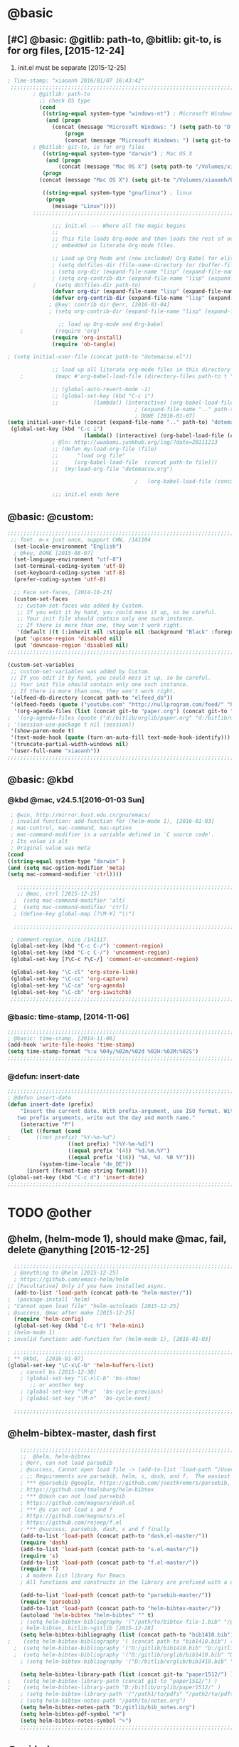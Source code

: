 
* @basic
** [#C] @basic: @gitlib: path-to, @bitlib: git-to, is for org files,  [2015-12-24]
   1. init.el must be separate [2015-12-25]
#+BEGIN_SRC emacs-lisp :tangle yes :reports no
  ; Time-stamp: "xiaoanh 2016/01/07 16:43:42"
   ;;;;;;;;;;;;;;;;;;;;;;;;;;;;;;;;;;;;;;;;;;;;;;;;;;;;;;;;;;;;;;;;;;;;;;;;;;;;;;;;;;;;;;;;;;;;;;;;;;;;;;;;;;;;;;;;;;;;;;;;;;;;;       
          ; @gitlib: path-to
            ;; check OS type
            (cond
             ((string-equal system-type "windows-nt") ; Microsoft Windows
              (and (progn
                (concat (message "Microsoft Windows: ") (setq path-to "D:/gitlib/orglib/emacslib/")) ) 
                    (progn  
                    (concat (message "Microsoft Windows: ") (setq git-to "D:/bitlib/orglib/")) )))
          ; @bitlib: git-to, is for org files
             ((string-equal system-type "darwin") ; Mac OS X
              (and (progn   
                  (concat (message "Mac OS X") (setq path-to "/Volumes/xiaoanh/gitlib/emacslib/")))
             (progn
            (concat (message "Mac OS X") (setq git-to "/Volumes/xiaoanh/bitlib/orglib/")))) )

             ((string-equal system-type "gnu/linux") ; linux
              (progn
                (message "Linux"))))
          ;;;;;;;;;;;;;;;;;;;;;;;;;;;;;;;;;;;;;;;;;;;;;;;;;;;;;;;;;;;;;;;;;;;;;;;;;;;;;;;;;;;;;;;;;;;;;;;;;;;;;;;;;;;;;;;;;;;;;;;;;;;;;

                ;;; init.el --- Where all the magic begins
                ;;
                ;; This file loads Org-mode and then loads the rest of our Emacs initialization from Emacs lisp
                ;; embedded in literate Org-mode files.
                
                ;; Load up Org Mode and (now included) Org Babel for elisp embedded in Org Mode files
                ; (setq dotfiles-dir (file-name-directory (or (buffer-file-name) load-file-name)))
                ; (setq org-dir (expand-file-name "lisp" (expand-file-name "org-mode-master" dotfiles-dir)))
                ; (setq org-contrib-dir (expand-file-name "lisp" (expand-file-name "contrib" org-dir)))
          ;      (setq dotfiles-dir path-to)
                (defvar org-dir (expand-file-name "lisp" (expand-file-name "org-mode-master" path-to)))
                (defvar org-contrib-dir (expand-file-name "lisp" (expand-file-name "contrib"  (expand-file-name "org-mode-master" path-to)))) 
               ; @key: contrib dir @err, [2016-01-04]
               ; (setq org-contrib-dir (expand-file-name "lisp" (expand-file-name "contrib" org-dir)))
            
                  ;; load up Org-mode and Org-babel
      ;          (require 'org)
                (require 'org-install)
                (require 'ob-tangle)

  ; (setq initial-user-file (concat path-to "dotemacsw.el"))

                ;; load up all literate org-mode files in this directory
      ;          (mapc #'org-babel-load-file (directory-files path-to t "\\.org$"))

                ;; (global-auto-revert-mode -1)
                ;; (global-set-key (kbd "C-c i")
                ;;           (lambda() (interactive) (org-babel-load-file (concat path-to "dotemacswrg.org"))))
                                          ; (expand-file-name ".." path-to)
                                          ; DONE [2016-01-07]
  (setq initial-user-file (concat (expand-file-name ".." path-to) "dotemacsw.el"))
   (global-set-key (kbd "C-c i")
                          (lambda() (interactive) (org-babel-load-file (concat  (expand-file-name ".." path-to)  "dotemacswrg.org"))))
                ; @ln: http://uwabami.junkhub.org/log/?date=20111213
                ;; (defun my:load-org-file (file)
                ;;      "load org file"
                ;;     (org-babel-load-file  (concat path-to file)))
                ;;  (my:load-org-file "dotemacsw.org")

                                          ;   (org-babel-load-file (concat path-to "dotemacsw.org"))

                ;;; init.el ends here
                
#+END_SRC

** @basic: @custom: 
#+BEGIN_SRC emacs-lisp :tangle yes
;;;;;;;;;;;;;;;;;;;;;;;;;;;;;;;;;;;;;;;;;;;;;;;;;;;;;;;;;;;;;;;;;;;;;;;;;;;;;;;;;;;;;;;;;;;;;;;;;;;;;;;;;;;;;;;;;;;;;;;;;;;;;
 ;; font. m-x just once, support CHN, /141104
  (set-locale-environment "English")
  ; @key, DONE [2015-08-07]
  (set-language-environment "utf-8")
  (set-terminal-coding-system 'utf-8)
  (set-keyboard-coding-system 'utf-8)
  (prefer-coding-system 'utf-8)
  
  ;; Face set-faces, [2014-10-23]
  (custom-set-faces
   ;; custom-set-faces was added by Custom.
   ;; If you edit it by hand, you could mess it up, so be careful.
   ;; Your init file should contain only one such instance.
   ;; If there is more than one, they won't work right.
   '(default ((t (:inherit nil :stipple nil :background "Black" :foreground "gray85" :inverse-video nil :box nil :strike-through nil :overline nil :underline nil :slant normal :weight normal :height 120 :width normal :foundry "apple" :family "Menlo")))))
  (put 'upcase-region 'disabled nil)
  (put 'downcase-region 'disabled nil)
;;;;;;;;;;;;;;;;;;;;;;;;;;;;;;;;;;;;;;;;;;;;;;;;;;;;;;;;;;;;;;;;;;;;;;;;;;;;;;;;;;;;;;;;;;;;;;;;;;;;;;;;;;;;;;;;;;;;;;;;;;;;;  

(custom-set-variables
 ;; custom-set-variables was added by Custom.
 ;; If you edit it by hand, you could mess it up, so be careful.
 ;; Your init file should contain only one such instance.
 ;; If there is more than one, they won't work right.
 '(elfeed-db-directory (concat path-to "elfeed_db"))
 '(elfeed-feeds (quote ("youtube.com" "http://nullprogram.com/feed/" "http://www.terminally-incoherent.com/blog/feed/")))
  '(org-agenda-files (list (concat git-to "paper.org") (concat git-to "study.org") (concat git-to "journal.org") (concat git-to "project.org") (concat git-to "task.org") (concat git-to  "note.org")))
;  '(org-agenda-files (quote ("d:/bitlib/orglib/paper.org" "d:/bitlib/orglib/study.org" "d:/bitlib/orglib/journal.org" "d:/bitlib/orglib/project.org" "d:/bitlib/orglib/task.org" "d:/bitlib/orglib/note.org")))
; '(session-use-package t nil (session))
 '(show-paren-mode t)
 '(text-mode-hook (quote (turn-on-auto-fill text-mode-hook-identify)))
 '(truncate-partial-width-windows nil)
 '(user-full-name "xiaoanh"))
;;;;;;;;;;;;;;;;;;;;;;;;;;;;;;;;;;;;;;;;;;;;;;;;;;;;;;;;;;;;;;;;;;;;;;;;;;;;;;;;;;;;;;;;;;;;;;;;;;;;;;;;;;;;;;;;;;;;;;;;;;;;;  
#+END_SRC
** @basic: @kbd
*** @kbd @mac, v24.5.1[2016-01-03 Sun]
#+BEGIN_SRC emacs-lisp :tangle yes
  ; @win, http://mirror.hust.edu.cn/gnu/emacs/
  ; invalid function: add-function for (helm-mode 1), [2016-01-03]
  ; mac-control, mac-command, mac-option
  ; mac-command-modifier is a variable defined in `C source code'.
  ; Its value is alt
  ; Original value was meta
 (cond 
 ((string-equal system-type "darwin" )
 (and (setq mac-option-modifier 'meta)
 (setq mac-command-modifier 'ctrl))))

    ;;;;;;;;;;;;;;;;;;;;;;;;;;;;;;;;;;;;;;;;;;;;;;;;;;;;;;;;;;;;;;;;;;;;;;;;;;;;;;;;;;;;;;;;;;;;;;;;;;;;;;;;;;;;;;;;;;;;;;;;;;;;;
    ;; @mac, ctrl [2015-12-25]
   ;  (setq mac-command-modifier 'alt)
   ;  (setq mac-command-modifier 'ctrl)
   ; (define-key global-map [?\M-¥] "\\")
   
   ;;;;;;;;;;;;;;;;;;;;;;;;;;;;;;;;;;;;;;;;;;;;;;;;;;;;;;;;;;;;;;;;;;;;;;;;;;;;;;;;;;;;;;;;;;;;;;;;;;;;;;;;;;;;;;;;;;;;;;;;;;;;;

  ; comment-region, nice /141117.
  (global-set-key (kbd "C-c C-/") 'comment-region)
  (global-set-key (kbd "C-c C-/") 'uncomment-region)
  (global-set-key [?\C-c ?\C-/] 'comment-or-uncomment-region)
  
  (global-set-key "\C-cl" 'org-store-link)
  (global-set-key "\C-cc" 'org-capture)
  (global-set-key "\C-ca" 'org-agenda)
  (global-set-key "\C-cb" 'org-iswitchb)
  ;;;;;;;;;;;;;;;;;;;;;;;;;;;;;;;;;;;;;;;;;;;;;;;;;;;;;;;;;;;;;;;;;;;;;;;;;;;;;;;;;;;;;;;;;;;;;;;;;;;;;;;;;;;;;;;;;;;;;;;;;;;;;
#+END_SRC

*** @basic: time-stamp, [2014-11-06]
#+BEGIN_SRC emacs-lisp :tangle yes
;;;;;;;;;;;;;;;;;;;;;;;;;;;;;;;;;;;;;;;;;;;;;;;;;;;;;;;;;;;;;;;;;;;;;;;;;;;;;;;;;;;;;;;;;;;;;;;;;;;;;;;;;;;;;;;;;;;;;;;;;;;;;
; @basic: time-stamp, [2014-11-06]
(add-hook 'write-file-hooks 'time-stamp)
(setq time-stamp-format "%:u %04y/%02m/%02d %02H:%02M:%02S")
;;;;;;;;;;;;;;;;;;;;;;;;;;;;;;;;;;;;;;;;;;;;;;;;;;;;;;;;;;;;;;;;;;;;;;;;;;;;;;;;;;;;;;;;;;;;;;;;;;;;;;;;;;;;;;;;;;;;;;;;;;;;;
#+END_SRC
*** @defun: insert-date
#+BEGIN_SRC emacs-lisp :tangle yes
;;;;;;;;;;;;;;;;;;;;;;;;;;;;;;;;;;;;;;;;;;;;;;;;;;;;;;;;;;;;;;;;;;;;;;;;;;;;;;;;;;;;;;;;;;;;;;;;;;;;;;;;;;;;;;;;;;;;;;;;;;;;;
; @defun insert-date
(defun insert-date (prefix)
    "Insert the current date. With prefix-argument, use ISO format. With
   two prefix arguments, write out the day and month name."
    (interactive "P")
    (let ((format (cond
;	     ((not prefix) "%Y-%m-%d")
                   ((not prefix) "[%Y-%m-%d]")
                   ((equal prefix '(4)) "%d.%m.%Y")
                   ((equal prefix '(16)) "%A, %d. %B %Y")))
          (system-time-locale "de_DE"))
      (insert (format-time-string format))))
(global-set-key (kbd "C-c d") 'insert-date)
;;;;;;;;;;;;;;;;;;;;;;;;;;;;;;;;;;;;;;;;;;;;;;;;;;;;;;;;;;;;;;;;;;;;;;;;;;;;;;;;;;;;;;;;;;;;;;;;;;;;;;;;;;;;;;;;;;;;;;;;;;;;;
#+END_SRC

* TODO @other
** @helm, (helm-mode 1), should make @mac, fail, delete @anything [2015-12-25]
#+BEGIN_SRC emacs-lisp :tangle yes
    ;;;;;;;;;;;;;;;;;;;;;;;;;;;;;;;;;;;;;;;;;;;;;;;;;;;;;;;;;;;;;;;;;;;;;;;;;;;;;;;;;;;;;;;;;;;;;;;;;;;;;;;;;;;;;;;;;;;;;;;;;;;;;
    ; @anything to @helm [2015-12-25]
    ; https://github.com/emacs-helm/helm
  ;; [Facultative] Only if you have installed async.
    (add-to-list 'load-path (concat path-to "helm-master/"))
  ;  (package-install 'helm)
  ; "Cannot open load file" "helm-autoloads [2015-12-25]
  ; @success, @mac after make [2015-12-25] 
    (require 'helm-config)
    (global-set-key (kbd "C-c h") 'helm-mini)
  ; (helm-mode 1)
  ; invalid function: add-function for (helm-mode 1), [2016-01-03]

    ;;;;;;;;;;;;;;;;;;;;;;;;;;;;;;;;;;;;;;;;;;;;;;;;;;;;;;;;;;;;;;;;;;;;;;;;;;;;;;;;;;;;;;;;;;;;;;;;;;;;;;;;;;;;;;;;;;;;;;;;;;;;;
  ; ** @kbd,  [2016-01-07]
  (global-set-key "\C-x\C-b" 'helm-buffers-list) 
      ; cancel bs [2015-12-30]
      ; (global-set-key "\C-x\C-b" 'bs-show) 
         ;; or another key
      ; (global-set-key "\M-p"  'bs-cycle-previous)
      ; (global-set-key "\M-n"  'bs-cycle-next)

    ;;;;;;;;;;;;;;;;;;;;;;;;;;;;;;;;;;;;;;;;;;;;;;;;;;;;;;;;;;;;;;;;;;;;;;;;;;;;;;;;;;;;;;;;;;;;;;;;;;;;;;;;;;;;;;;;;;;;;;;;;;;;;
#+END_SRC
** @helm-bibtex-master, dash first
#+BEGIN_SRC emacs-lisp :tangle yes
    ;;;;;;;;;;;;;;;;;;;;;;;;;;;;;;;;;;;;;;;;;;;;;;;;;;;;;;;;;;;;;;;;;;;;;;;;;;;;;;;;;;;;;;;;;;;;;;;;;;;;;;;;;;;;;;;;;;;;;;;;;;;;;
    ;;  @helm, helm-bibtex
    ; @err, can not load parsebib
    ; @success, Cannot open load file -> (add-to-list ‘load-path “/Users/user_name/bin/”)
    ; ;; Requirements are parsebib, helm, s, dash, and f.  The easiest way
    ; *** @parsebib @google, https://github.com/joostkremers/parsebib, @Preamble, @String, or @Comment
    ; https://github.com/tmalsburg/helm-bibtex
    ; *** @dash can not load parsebib
    ; https://github.com/magnars/dash.el
    ; *** @s can not load s and f
    ; https://github.com/magnars/s.el
    ; https://github.com/rejeep/f.el
    ; *** @success, parsebib, dash, s and f finally
    (add-to-list 'load-path (concat path-to "dash.el-master/"))
    (require 'dash) 
    (add-to-list 'load-path (concat path-to "s.el-master/"))
    (require 's)
    (add-to-list 'load-path (concat path-to "f.el-master/"))
    (require 'f)
    ; A modern list library for Emacs 
    ; All functions and constructs in the library are prefixed with a dash (-).
    
    (add-to-list 'load-path (concat path-to "parsebib-master/"))
    (require 'parsebib)
    (add-to-list 'load-path (concat path-to "helm-bibtex-master/"))
    (autoload 'helm-bibtex "helm-bibtex" "" t)
    ; (setq helm-bibtex-bibliography '("/path/to/bibtex-file-1.bib" "/path/to/bibtex-file-2.bib"))
    ; helm-bibtex, bitlib->gitlib [2015-12-28]
    (setq helm-bibtex-bibliography (list (concat path-to "bib1410.bib") (concat path-to "bib1505.bib") (concat path-to "bib1506.bib") ))
;    (setq helm-bibtex-bibliography '( (concat path-to "bib1410.bib") (concat path-to "bib1505.bib") (concat path-to "bib1506.bib") ))
  ;  (setq helm-bibtex-bibliography '("D:/gitlib/bib1410.bib" "D:/gitlib/bib1505.bib" "D:/gitlib/bib1506.bib" ))
  ;  (setq helm-bibtex-bibliography '("D:/gitlib/orglib/bib1410.bib" "D:/gitlib/orglib/bib1505.bib" "D:/gitlib/orglib/bib1506.bib" ))
    ; (setq helm-bibtex-bibliography '("D:/bitlib/orglib/bib1410.bib" "D:/bitlib/orglib/bib1505.bib" "D:/bitlib/orglib/bib1506.bib" ))
 
    (setq helm-bibtex-library-path (list (concat git-to "paper1512/") ))    
;    (setq helm-bibtex-library-path (concat git-to "paper1512/") )    
;    (setq helm-bibtex-library-path "D:/bitlib/orglib/paper1512/" )
    ; (setq helm-bibtex-library-path '("/path1/to/pdfs" "/path2/to/pdfs"))
    ; (setq helm-bibtex-notes-path "/path/to/notes.org")
    (setq helm-bibtex-notes-path "D:/gitlib/bib_notes.org")
    (setq helm-bibtex-pdf-symbol "⌘")
    (setq helm-bibtex-notes-symbol "✎")
    ;;;;;;;;;;;;;;;;;;;;;;;;;;;;;;;;;;;;;;;;;;;;;;;;;;;;;;;;;;;;;;;;;;;;;;;;;;;;;;;;;;;;;;;;;;;;;;;;;;;;;;;;;;;;;;;;;;;;;;;;;;;;;
#+END_SRC
** @guide-key
#+BEGIN_SRC emacs-lisp
  ;;;;;;;;;;;;;;;;;;;;;;;;;;;;;;;;;;;;;;;;;;;;;;;;;;;;;;;;;;;;;;;;;;;;;;;;;;;;;;;;;;;;;;;;;;;;;;;;;;;;;;;;;;;;;;;;;;;;;;;;;;;;
  ; https://github.com/kai2nenobu/guide-key
  ; @guide-key begin here
  
  ; @guide-key end here
  ;;;;;;;;;;;;;;;;;;;;;;;;;;;;;;;;;;;;;;;;;;;;;;;;;;;;;;;;;;;;;;;;;;;;;;;;;;;;;;;;;;;;;;;;;;;;;;;;;;;;;;;;;;;;;;;;;;;;;;;;;;;;
#+END_SRC
** @company
#+BEGIN_SRC emacs-lisp
  ;;;;;;;;;;;;;;;;;;;;;;;;;;;;;;;;;;;;;;;;;;;;;;;;;;;;;;;;;;;;;;;;;;;;;;;;;;;;;;;;;;;;;;;;;;;;;;;;;;;;;;;;;;;;;;;;;;;;;;;;;;;;;
  ; @company to replace ac,  begin here [2015-12-31]
  
  ; @company end here
  ;;;;;;;;;;;;;;;;;;;;;;;;;;;;;;;;;;;;;;;;;;;;;;;;;;;;;;;;;;;;;;;;;;;;;;;;;;;;;;;;;;;;;;;;;;;;;;;;;;;;;;;;;;;;;;;;;;;;;;;;;;;;;
#+END_SRC
** @use-package [2015-12-31]
#+BEGIN_SRC emacs-lisp
  ;;;;;;;;;;;;;;;;;;;;;;;;;;;;;;;;;;;;;;;;;;;;;;;;;;;;;;;;;;;;;;;;;;;;;;;;;;;;;;;;;;;;;;;;;;;;;;;;;;;;;;;;;;;;;;;;;;;;;;;;;;;;;
  ; @use-package begin here [2015-12-31]
  ; https://github.com/jwiegley/use-package
  (add-to-list 'load-path (concat path-to "use-package-master/"))
; (require 'use-package)
  ; @use-package end here
  ;;;;;;;;;;;;;;;;;;;;;;;;;;;;;;;;;;;;;;;;;;;;;;;;;;;;;;;;;;;;;;;;;;;;;;;;;;;;;;;;;;;;;;;;;;;;;;;;;;;;;;;;;;;;;;;;;;;;;;;;;;;;;
#+END_SRC
** TODO @magit, v24.5 [2015-12-30]
   - State "TODO"       from ""           [2016-01-04 Mon 10:20]
#+BEGIN_SRC emacs-lisp
  ;;;;;;;;;;;;;;;;;;;;;;;;;;;;;;;;;;;;;;;;;;;;;;;;;;;;;;;;;;;;;;;;;;;;;;;;;;;;;;;;;;;;;;;;;;;;;;;;;;;;;;;;;;;;;;;;;;;;;;;;;;;;;
  ; @magit, [2015-12-30]
  ; http://magit.vc/manual/magit/
  ; @make @err: *** At least version 24.4 of Emacs is required.  Stop.
   (add-to-list 'load-path (concat path-to "magit-master/lisp/"))
  ;  (require 'magit)
  ;; (with-eval-after-load 'info
  ;;   (info-initialize)
  ;;   (add-to-list 'Info-directory-list
  ;;                (concat path-to "/Documentation/")))
  
#+END_SRC
** @eldoc [2015-12-30]
#+BEGIN_SRC emacs-lisp :tangle yes 
  ;;;;;;;;;;;;;;;;;;;;;;;;;;;;;;;;;;;;;;;;;;;;;;;;;;;;;;;;;;;;;;;;;;;;;;;;;;;;;;;;;;;;;;;;;;;;;;;;;;;;;;;;;;;;;;;;;;;;;;;;;;;;;
  ; @eldoc [2015-12-30]
  (add-hook 'emacs-lisp-mode-hook 'turn-on-eldoc-mode)
  (add-hook 'lisp-interaction-mode-hook 'turn-on-eldoc-mode)
  (add-hook 'ielm-mode-hook 'turn-on-eldoc-mode)
  ; org-eldoc, @ln: https://bitbucket.org/ukaszg/org-eldoc
  ; org-eldoc is part of org-mode contrib repository
  ; \gitlib\orglib\emacslib\org-mode-master\contrib\lisp
  ; (setq org-contrib-dir (expand-file-name "lisp" (expand-file-name "contrib" org-dir)))
  ; (setq org-contrib-dir (expand-file-name "lisp" (expand-file-name "contrib" org-dir)))
  (add-to-list 'load-path org-contrib-dir)
  (require 'org-eldoc)
  (org-eldoc-load)
  ; (org-eldoc-hook-setup)
  ;;;;;;;;;;;;;;;;;;;;;;;;;;;;;;;;;;;;;;;;;;;;;;;;;;;;;;;;;;;;;;;;;;;;;;;;;;;;;;;;;;;;;;;;;;;;;;;;;;;;;;;;;;;;;;;;;;;;;;;;;;;;;
#+END_SRC
** @anything, @err [2015-12-29]
#+BEGIN_SRC emacs-lisp
    ;;;;;;;;;;;;;;;;;;;;;;;;;;;;;;;;;;;;;;;;;;;;;;;;;;;;;;;;;;;;;;;;;;;;;;;;;;;;;;;;;;;;;;;;;;;;;;;;;;;;;;;;;;;;;;;;;;;;;;;;;;;;;
  ; @anything, why not working
  ; @err, can  not open load file anything-config
    ;; (add-to-list 'load-path (concat path-to "anything/")
    ;; (require 'anything-config)
    ;; (setq anything-sources
    ;;       (list anything-c-source-buffers
    ;;         anything-c-source-locate
    ;;             anything-c-source-file-name-history
    ;;             anything-c-source-info-pages
    ;;             anything-c-source-man-pages
    ;;             anything-c-source-file-cache
    ;;             anything-c-source-emacs-commands))
    ;;;;;;;;;;;;;;;;;;;;;;;;;;;;;;;;;;;;;;;;;;;;;;;;;;;;;;;;;;;;;;;;;;;;;;;;;;;;;;;;;;;;;;;;;;;;;;;;;;;;;;;;;;;;;;;;;;;;;;;;;;;;;
#+END_SRC

** @async emacs-async-master for helm
#+BEGIN_SRC emacs-lisp 
; https://github.com/jwiegley/emacs-async
(add-to-list 'load-path (concat path-to "emacs-async-master/"))
(autoload 'dired-async-mode "dired-async.el" nil t)
(dired-async-mode 1)
#+END_SRC
** @smex [2015-12-25]
#+BEGIN_SRC emacs-lisp :tangle yes
;;;;;;;;;;;;;;;;;;;;;;;;;;;;;;;;;;;;;;;;;;;;;;;;;;;;;;;;;;;;;;;;;;;;;;;;;;;;;;;;;;;;;;;;;;;;;;;;;;;;;;;;;;;;;;;;;;;;;;;;;;;;;
; https://github.com/nonsequitur/smex
; A smart M-x enhancement for Emacs.  [2015-07-15]
(add-to-list 'load-path (concat path-to "smex-master/"))
(require 'smex) 
; Not needed if you use package.el
(smex-initialize) 
; Can be omitted. This might cause a (minimal) delay
                  ; when Smex is auto-initialized on its first run.

(global-set-key (kbd "M-x") 'smex)
(global-set-key (kbd "M-X") 'smex-major-mode-commands)
;;;;;;;;;;;;;;;;;;;;;;;;;;;;;;;;;;;;;;;;;;;;;;;;;;;;;;;;;;;;;;;;;;;;;;;;;;;;;;;;;;;;;;;;;;;;;;;;;;;;;;;;;;;;;;;;;;;;;;;;;;;;;
#+END_SRC
** @linum forcefully, [2013-11-13]
#+BEGIN_SRC emacs-lisp
;;;;;;;;;;;;;;;;;;;;;;;;;;;;;;;;;;;;;;;;;;;;;;;;;;;;;;;;;;;;;;;;;;;;;;;;;;;;;;;;;;;;;;;;;;;;;;;;;;;;;;;;;;;;;;;;;;;;;;;;;;;;;
(add-to-list 'load-path path-to)  
(require 'linum)
(global-linum-mode 1)
;;;;;;;;;;;;;;;;;;;;;;;;;;;;;;;;;;;;;;;;;;;;;;;;;;;;;;;;;;;;;;;;;;;;;;;;;;;;;;;;;;;;;;;;;;;;;;;;;;;;;;;;;;;;;;;;;;;;;;;;;;;;;
#+END_SRC
** @git-emac git-emacs, [2015-12-23] / [2014-11-06]
#+BEGIN_SRC emacs-lisp
;;;;;;;;;;;;;;;;;;;;;;;;;;;;;;;;;;;;;;;;;;;;;;;;;;;;;;;;;;;;;;;;;;;;;;;;;;;;;;;;;;;;;;;;;;;;;;;;;;;;;;;;;;;;;;;;;;;;;;;;;;;;;
;  C:\Program Files (x86)\Git [2015-12-23]
;; (add-to-list 'load-path (concat path-to "git-emacs-master/"))
;; ;(add-to-list 'load-path "C:/git-emacs-master")
;; ;(add-to-list 'load-path "C:/Program Files (x86)/git-emacs-master")
;; (if (string-equal system-type "windows-nt")
;; (progn (add-to-list 'exec-path "C:/Program Files (x86)/Git/bin")))
;; ; * @emacs
;; ; (add-to-list 'exec-path "C:/Program Files (x86)/Git/bin")
;; (require 'git-emacs)
;; ; @key, @success, 'exec-path, ctrl-h v check value
;; ; permisson denied, git
;; ; add its path (location) to the value of exec-path.

;; ; ** @git-emacs, defvar, ctrl-h v: git--repository-dir for git-init
;; (setq git--repository-dir git-to)

;;;;;;;;;;;;;;;;;;;;;;;;;;;;;;;;;;;;;;;;;;;;;;;;;;;;;;;;;;;;;;;;;;;;;;;;;;;;;;;;;;;;;;;;;;;;;;;;;;;;;;;;;;;;;;;;;;;;;;;;;;;;;

;; highlight：hi-line.el,emacs inside, /[2014-11-06]
; (require 'hl-line)  
; (global-hl-line-mode t) 
;;;;;;;;;;;;;;;;;;;;;;;;;;;;;;;;;;;;;;;;;;;;;;;;;;;;;;;;;;;;;;;;;;;;;;;;;;;;;;;;;;;;;;;;;;;;;;;;;;;;;;;;;;;;;;;;;;;;;;;;;;;;;
#+END_SRC

** @ac

#+BEGIN_SRC emacs-lisp
;;;;;;;;;;;;;;;;;;;;;;;;;;;;;;;;;;;;;;;;;;;;;;;;;;;;;;;;;;;;;;;;;;;;;;;;;;;;;;;;;;;;;;;;;;;;;;;;;;;;;;;;;;;;;;;;;;;;;;;;;;;;;
;; auto-complete, [2014-11-06]
(add-to-list 'load-path (concat path-to "auto-complete-master/"))
; (add-to-list 'load-path (concat path-to "auto-complete-master"))
; (add-to-list 'ac-dictionary-directories "D:/dotemacsw/auto-complete-master/ac-dict")
(require 'auto-complete)
(require 'auto-complete-config)
(ac-config-default)
(add-to-list 'ac-dictionary-directories (concat path-to "auto-complete-master/ac-dict"))
(auto-complete-mode 1) 

;;;;;;;;;;;;;;;;;;;;;;;;;;;;;;;;;;;;;;;;;;;;;;;;;;;;;;;;;;;;;;;;;;;;;;;;;;;;;;;;;;;;;;;;;;;;;;;;;;;;;;;;;;;;;;;;;;;;;;;;;;;;;
#+END_SRC
*** @ac, ac-ispell
#+BEGIN_SRC emacs-lisp :tangle yes
  ;;;;;;;;;;;;;;;;;;;;;;;;;;;;;;;;;;;;;;;;;;;;;;;;;;;;;;;;;;;;;;;;;;;;;;;;;;;;;;;;;;;;;;;;;;;;;;;;;;;;;;;;;;;;;;;;;;;;;;;;;;;;;
  ;; @win
  (if (string-equal system-type "windows-nt")
  (and (progn (add-to-list 'exec-path "C:/Program Files (x86)/Aspell/bin"))
  (setq-default ispell-program-name "aspell")
  (progn (setq ispell-personal-dictionary "C:/Program Files (x86)/Aspell/dict"))))
  
  ;;;;;;;;;;;;;;;;;;;;;;;;;;;;;;;;;;;;;;;;;;;;;;;;;;;;;;;;;;;;;;;;;;;;;;;;;;;;;;;;;;;;;;;;;;;;;;;;;;;;;;;;;;;;;;;;;;;;;;;;;;;;;
  ;; @mac, [2015-12-28]
  (if (string-equal system-type "darwin")
  (and (setq ispell-program-name "/usr/local/bin/ispell")
  (setq-default ispell-program-name "/usr/local/bin/aspell")))
  
  ; @seamless, for both 
  (require 'ispell)
  (setq text-mode-hook '(lambda()  (flyspell-mode t)  ) )
  (add-hook 'LaTeX-mode-hook 'flyspell-mode)
  (ispell-minor-mode) 
  
  ;;;;;;;;;;;;;;;;;;;;;;;;;;;;;;;;;;;;;;;;;;;;;;;;;;;;;;;;;;;;;;;;;;;;;;;;;;;;;;;;;;;;;;;;;;;;;;;;;;;;;;;;;;;;;;;;;;;;;;;;;;;;;
#+END_SRC
*** @ac, first ispell, then ac-ispell [2015-12-28]
#+BEGIN_SRC emacs-lisp
;;;;;;;;;;;;;;;;;;;;;;;;;;;;;;;;;;;;;;;;;;;;;;;;;;;;;;;;;;;;;;;;;;;;;;;;;;;;;;;;;;;;;;;;;;;;;;;;;;;;;;;;;;;;;;;;;;;;;;;;;;;;;
(add-to-list 'load-path (concat path-to "auto-complete-master/"))
; (add-to-list 'load-path "D:/dotemacsw/auto-complete-master/")
(require 'ac-ispell)
(eval-after-load "auto-complete" '(progn (ac-ispell-setup)))
(add-hook 'git-commit-mode-hook 'ac-ispell-ac-setup)
(add-hook 'mail-mode-hook 'ac-ispell-ac-setup)

; error enabling flyspell mode, ispell-set-spellcheker, /141106
(setq flyspell-issue-welcome-flag nil)
;; fix flyspell problem
;;;;;;;;;;;;;;;;;;;;;;;;;;;;;;;;;;;;;;;;;;;;;;;;;;;;;;;;;;;;;;;;;;;;;;;;;;;;;;;;;;;;;;;;;;;;;;;;;;;;;;;;;;;;;;;;;;;;;;;;;;;;;
#+END_SRC
** @auctex, REDO [2016-01-07], no use [2015-12-24]
#+BEGIN_SRC emacs-lisp :tangle yes
  ;;;;;;;;;;;;;;;;;;;;;;;;;;;;;;;;;;;;;;;;;;;;;;;;;;;;;;;;;;;;;;;;;;;;;;;;;;;;;;;;;;;;;;;;;;;;;;;;;;;;;;;;;;;;;;;;;;;;;;;;;;;;; 
  ;; Auctex, REDO [2016-01-07] DONE [2014-10-23]
  (add-to-list 'load-path (concat path-to "site-lisp/site-start.d"))  ; very important, /20141023
  (load "auctex.el" nil t t)
  (load "preview-latex.el" nil t t)
  (setq TeX-auto-save t)
  (setq TeX-parse-self t)
  (setq-default TeX-master nil)
  (setq preview-scale-function 1.3)
  (setq LaTeX-math-menu-unicode t)
  (setq TeX-insert-braces nil)
  (add-hook 'LaTeX-mode-hook 'LaTeX-math-mode)
  ;; RefTeX with AUCTeX
  ;; reftex, [2014-10-23]
  (setq reftex-plug-into-auctex t)
  (add-hook 'latex-mode-hook 'turn-on-reftex) 
  (setq reftex-cite-format 'natbib) 


  ;; "XeLaTeX", xetex, REDO [2016-01-07], DONE  [2014-11-03]
  (setq TeX-PDF-mode t) ; annual, c-c,c-t, c -p, /140318
  (add-hook 'LaTeX-mode-hook (lambda()
                                (add-to-list 'TeX-command-list '("XeLaTeX" "%`xelatex%(mode)%' %t" TeX-run-TeX nil t))
                                (setq TeX-command-default "XeLaTeX")
                                   (setq TeX-save-query  nil )
                                    (setq TeX-show-compilation t) 
                                                                 ))
  (setq tex-engine 'xetex)
  ;;;;;;;;;;;;;;;;;;;;;;;;;;;;;;;;;;;;;;;;;;;;;;;;;;;;;;;;;;;;;;;;;;;;;;;;;;;;;;;;;;;;;;;;;;;;;;;;;;;;;;;;;;;;;;;;;;;;;;;;;;;;;
#+END_SRC

** @auto-save, [2014-11-21]

#+BEGIN_SRC emacs-lisp
;;;;;;;;;;;;;;;;;;;;;;;;;;;;;;;;;;;;;;;;;;;;;;;;;;;;;;;;;;;;;;;;;;;;;;;;;;;;;;;;;;;;;;;;;;;;;;;;;;;;;;;;;;;;;;;;;;;;;;;;;;;;;
(setq auto-save-default t)
;;;;;;;;;;;;;;;;;;;;;;;;;;;;;;;;;;;;;;;;;;;;;;;;;;;;;;;;;;;;;;;;;;;;;;;;;;;;;;;;;;;;;;;;;;;;;;;;;;;;;;;;;;;;;;;;;;;;;;;;;;;;;
#+END_SRC

** @mew, no use
#+BEGIN_SRC emacs-lisp :tangle no
  ;;;;;;;;;;;;;;;;;;;;;;;;;;;;;;;;;;;;;;;;;;;;;;;;;;;;;;;;;;;;;;;;;;;;;;;;;;;;;;;;;;;;;;;;;;;;;;;;;;;;;;;;;;;;;;;;;;;;;;;;;;;;;
  ;; @mew, email, @success, work [2015-12-21]
      ;; load Mew, [2014-11-07]
      (add-to-list 'load-path (concat path-to "mew-lisp"))
      (autoload 'mew "mew" nil t)
      (autoload 'mew-send "mew" nil t)
      (setq mew-icon-directory (concat path-to "mew-lisp/etc"))
      (setq mew-use-cached-passwd t)
      (if (boundp 'read-mail-command)
      (setq read-mail-command 'mew))
      (autoload 'mew-user-agent-compose "mew" nil t)
      (if (boundp 'mail-user-agent)
      (setq mail-user-agent 'mew-user-agent))
      (if (fboundp 'define-mail-user-agent)
      (define-mail-user-agent
      'mew-user-agent
      'mew-user-agent-compose
      'mew-draft-send-message
      'mew-draft-kill
      'mew-send-hook))
      (setq mew-pop-size 0)
      (setq mew-smtp-auth-list nil)
      (setq toolbar-mail-reader 'Mew)
      (set-default 'mew-decode-quoted 't)
      (when (boundp 'utf-translate-cjk)
      (setq utf-translate-cjk t)
      (custom-set-variables
      '(utf-translate-cjk t)))
      (if (fboundp 'utf-translate-cjk-mode)
      (utf-translate-cjk-mode 1))
      (setq mew-config-alist '(
      ("default"
      ("name" . "xiaoanhuang")
      ("user" . "xiaoanhuang")
      ("smtp-server" . "smtp.163.com")
      ("smtp-port" . "25")
      ("pop-server" . "pop3.163.com")
      ("pop-port" . "110")
      ("smtp-user" . "xiaoanhuang")
      ("pop-user" . "xiaoanhuang")
      ("mail-domain" . "163.com")
      ("mailbox-type" . pop)
      ("pop-auth" . pass)
      ("smtp-auth-list" . ("PLAIN" "LOGIN" "CRAM-MD5"))
      )
      ))
      (setq mew-ssl-verify-level 0)
  ;;;;;;;;;;;;;;;;;;;;;;;;;;;;;;;;;;;;;;;;;;;;;;;;;;;;;;;;;;;;;;;;;;;;;;;;;;;;;;;;;;;;;;;;;;;;;;;;;;;;;;;;;;;;;;;;;;;;;;;;;;;;;
#+END_SRC

** @predictive, [2014-11-04]
#+BEGIN_SRC emacs-lisp
;;;;;;;;;;;;;;;;;;;;;;;;;;;;;;;;;;;;;;;;;;;;;;;;;;;;;;;;;;;;;;;;;;;;;;;;;;;;;;;;;;;;;;;;;;;;;;;;;;;;;;;;;;;;;;;;;;;;;;;;;;;;;
;; predictive install location
(add-to-list 'load-path (concat path-to "predictive"))
     ;; dictionary locations
(add-to-list 'load-path (concat path-to "predictive/latex/"))
(add-to-list 'load-path (concat path-to "predictive/texinfo/"))
 (add-to-list 'load-path (concat path-to "predictive/html/"))
 (autoload 'predictive-mode (concat path-to "predictive/") "Turn on Predictive Completion Mode." t)
;    (autoload 'predictive-mode (concat path-to "predictive/" "Turn on Predictive Completion Mode." t))
     ;; load predictive package
;     (require 'predictive)
;(autoload 'predictive-mode "D:/Emacs14/predictive/predictive" "Turn on Predictive Completion Mode." t)
; delete predictive, /141110
;;;;;;;;;;;;;;;;;;;;;;;;;;;;;;;;;;;;;;;;;;;;;;;;;;;;;;;;;;;;;;;;;;;;;;;;;;;;;;;;;;;;;;;;;;;;;;;;;;;;;;;;;;;;;;;;;;;;;;;;;;;;;
#+END_SRC


** @session, REDO [2016-01-07], DONE [2015-12-28]
#+BEGIN_SRC emacs-lisp :tangle yes
  (add-to-list 'load-path path-to)
  (require 'session)
  ;; load session
  (add-hook 'after-init-hook 'session-initialize) 
  ;;  initiate session
  (desktop-save-mode 1)
#+END_SRC

** @org all left is org

#+BEGIN_SRC emacs-lisp :tangle yes
  ;;;;;;;;;;;;;;;;;;;;;;;;;;;;;;;;;;;;;;;;;;;;;;;;;;;;;;;;;;;;;;;;;;;;;;;;;;;;;;;;;;;;;;;;;;;;;;;;;;;;;;;;;;;;;;;;;;;;;;;;;;;;;
  ; *** @org-mobile, [2014-12-16]
  ; comment org-mobile-files [2015-12-28]
  ; (setq org-mobile-files (quote ( (concat git-to "HXA.OFDM.PON.org")  (concat git-to "journal.org")  (concat git-to "project.org")  (concat git-to "task.org")  (concat git-to "note.org") )))
  ; (setq org-mobile-index-file "D:/GTD18/inbox.org")
  ; (setq org-mobile-index-file "inbox.org")
  ; (setq org-mobile-inbox-for-pull "D:/GTD18/fromMobile.org")
  ; (setq org-mobile-inbox-for-pull "D:/GTD18/inbox.org")
  
  ;;;;;;;;;;;;;;;;;;;;;;;;;;;;;;;;;;;;;;;;;;;;;;;;;;;;;;;;;;;;;;;;;;;;;;;;;;;;;;;;;;;;;;;;;;;;;;;;;;;;;;;;;;;;;;;;;;;;;;;;;;;;;
  ; *** @org-capture, / [2014-11-27]
  (setq org-capture-templates '(
  ("t" "Task" entry (file+headline (concat git-to "task.org") "Tasks") "* TODO %?\n %i\n %a")
  ("j" "Journal" entry (file+datetree (concat git-to "journal.org")) "* %?\nEntered on %U\n %i\n %a")
  ("n" "Note" entry (file+datetree (concat git-to "note.org") ) "* %?\nEntered on %U\n %i\n %a")
  ("p" "Project" entry (file+datetree (concat git-to "project.org") ) "* %?\nEntered on %U\n %i\n %a")
  ))
  ; M-x org-capture-import-remember-templates RET
  
  ; (define-key global-map "\C-cc" ’org-capture)
  ;;;;;;;;;;;;;;;;;;;;;;;;;;;;;;;;;;;;;;;;;;;;;;;;;;;;;;;;;;;;;;;;;;;;;;;;;;;;;;;;;;;;;;;;;;;;;;;;;;;;;;;;;;;;;;;;;;;;;;;;;;;;;
  ; *** @org-remember, [2014-11-19]
  (define-key global-map "\C-cr" 'org-remember)
  
  ; (org-remember-insinuate)
  ; must add remember-mode-hook, /141119
    (setq remember-annotation-functions '(org-remember-annotation))
    (setq remember-handler-functions '(org-remember-handler))
    (add-hook 'remember-mode-hook 'org-remember-apply-template)
  
  ; (setq org-directory (concat git-to "/") 
  (setq org-remember-templates '(("New" ?n "* %? %t \n %i\n %a" (concat git-to "inbox.org") ) ("Task" ?t "** TODO %?\n %i\n %a" (concat git-to "task.org") "Tasks") ("Calendar" ?c "** TODO %?\n %i\n %a" (concat git-to "task.org") "Tasks") ("Idea" ?i "** %?\n %i\n %a" (concat git-to "task.org") "Ideas") ("Note" ?r "* %?\n %i\n %a" (concat git-to "note.org") ) ("Project" ?p "** %?\n %i\n %a" (concat git-to "project.org") %g)  ("Journal" ?j "* %?\n %i\n %a" (concat git-to "journal.org") )  )) 
  
  ; (setq org-directory git-to) 
  ; (setq org-directory "D:/GTD18/") 
  (setq org-default-notes-file (concat git-to "inbox.org"))  ; [2015-12-30]
  ; (setq org-default-notes-file (concat org-directory "inbox.org"))
  ;;;;;;;;;;;;;;;;;;;;;;;;;;;;;;;;;;;;;;;;;;;;;;;;;;;;;;;;;;;;;;;;;;;;;;;;;;;;;;;;;;;;;;;;;;;;;;;;;;;;;;;;;;;;;;;;;;;;;;;;;;;;;
#+END_SRC

#+BEGIN_SRC emacs-lisp :tangle no
  ; *** @org-setting, [2014-11-19]
  (setq org-tag-alist '(("@Fit" . ?f) ("@huang" . ?h) ("@home" . ?m) ("@Lang" . ?l) ("@Basic" . ?b) ("@Emacs" . ?e) ("@paper" . ?p) ("@work" . ?w)   ("@DOCSIS" . ?d) ("@Meeting" . ?M) ("@Famous" .?F)))
  
  ;; priority setting, [2014-11-19] 
  ; lowest can not be D, must E, /141119
  (setq org-highest-priority ?A)
  (setq org-lowest-priority  ?E)
  (setq org-default-priority ?E)

  ; *** @org-todo, [2014-11-19]
  (setq org-todo-keywords
    '((type "Work(w!)" "Huang(h!)" "|")
  ;    (type "Work(w!)" "Huang(h!)" "Study(s!)" "|")
      (sequence "PENDING(p!)" "TODO(t!)"  "|" "DONE(d!)" "ABORT(a@/!)")
  ))
  ;;;;;;;;;;;;;;;;;;;;;;;;;;;;;;;;;;;;;;;;;;;;;;;;;;;;;;;;;;;;;;;;;;;;;;;;;;;;;;;;;;;;;;;;;;;;;;;;;;;;;;;;;;;;;;;;;;;;;;;;;;;;;

#+END_SRC

#+BEGIN_SRC emacs-lisp :tangle no
  ;;;;;;;;;;;;;;;;;;;;;;;;;;;;;;;;;;;;;;;;;;;;;;;;;;;;;;;;;;;;;;;;;;;;;;;;;;;;;;;;;;;;;;;;;;;;;;;;;;;;;;;;;;;;;;;;;;;;;;;;;;;;;

  ; *** @org-face, [2014-11-19]
  (setq org-todo-keyword-faces
    '(("Work" .      (:background "red" :foreground "white" :weight bold))
  ;    ("Study" .      (:background "white" :foreground "red" :weight bold))
  ; <x-bg-color>, background can not be White, <2014-12-23>
  ;    ("Study" .      (:background "gray" :foreground "red" :weight bold))
  ;    ("Fun" .      (:foreground "MediumBlue" :weight bold)) 
      
      ("Huang" .      (:background "red" :foreground "orange" :weight bold)) 
      ("PENDING" .   (:background "LightGreen" :foreground "gray" :weight bold))
      ("TODO" .      (:background "DarkOrange" :foreground "black" :weight bold))
      ("DONE" .      (:background "azure" :foreground "Darkgreen" :weight bold)) 
      ("ABORT" .     (:background "gray" :foreground "black"))
  ))
   
  ;; org face 
  (setq org-priority-faces
    '((?A . (:background "red" :foreground "white" :weight bold))
      (?B . (:background "DarkOrange" :foreground "white" :weight bold))
      (?C . (:background "yellow" :foreground "DarkGreen" :weight bold))
      (?D . (:background "DodgerBlue" :foreground "black" :weight bold))
      (?E . (:background "SkyBlue" :foreground "black" :weight bold))
  ))
#+END_SRC

#+BEGIN_SRC emacs-lisp :tangle yes
  ;;;;;;;;;;;;;;;;;;;;;;;;;;;;;;;;;;;;;;;;;;;;;;;;;;;;;;;;;;;;;;;;;;;;;;;;;;;;;;;;;;;;;;;;;;;;;;;;;;;;;;;;;;;;;;;;;;;;;;;;;;;;;
  ;; ** DONE @bib
  ; http://blog.waterlin.org/articles/bind-emacs-org-mode-with-bibtex.html
  ; (concat path-to "bib1307.bib")
  (setq reftex-default-bibliography
        (list
         (concat path-to "bib1307.bib")  (concat path-to "bib1410.bib")   (concat path-to"bib1506.bib")  (concat path-to"bib1505.bib")  )) ; @success, list [2015-12-30]
  
  ;;;;;;;;;;;;;;;;;;;;;;;;;;;;;;;;;;;;;;;;;;;;;;;;;;;;;;;;;;;;;;;;;;;;;;;;;;;;;;;;;;;;;;;;;;;;;;;;;;;;;;;;;;;;;;;;;;;;;;;;;;;;;   
  ;; *** @bib: @auto: @org-mode-reftex-setup, "C-c (",  RefTeX, [2015-12-30]
  ; @key, @redo, first setq org-link-abbrev-alist [2015-12-30]
  ; @key: missing ), @org-mode-reftex-setup, [2015-12-30]
  
  ; (concat git-to "notes.org")
  ; D:/gitlib/orglib/emacslib
  ;;  org-mode reftex, [2015-01-27]
  ;; @ln: https://wiki.freebsdchina.org/doc/r/reference
  ;; define org-mode-reftex-search
  
  (defun org-mode-reftex-search ()
   ;; jump to the notes for the paper pointed to at from reftex search
   (interactive)
   (org-open-link-from-string (format "[[notes:%s]]" (reftex-citation t))))
  
  ; @org-link, [2015-12-30]
  ; replace D: to /Volumes/xiaoanh
  (cond 
  ((string-equal system-type "darwin")
  (setq org-link-abbrev-alist
   '(("bib" . "/Volumes/xiaoanh/gitlib/orglib/emacslib/bib1410.bib::%s, /Volumes/xiaoanh/gitlib/orglib/emacslib/bib1505.bib::%s, /Volumes/xiaoanh/gitlib/orglib/emacslib/bib1506.bib::%s")
     ("notes" .  "/Volumes/xiaoanh/gitlib/orglib/emacslib/bib_notes.org::%s")
     ("figs" . "/Volumes/xiaoanh/figure1411/%s.png")
  ;   ("papers" . "D:/bib1410/paper1410/%s.pdf")
     ("papers" . "/Volumes/xiaoanh/bitlib/orglib/paper1512/%s.pdf"))))
  ((string-equal system-type "windows-nt")
  (setq org-link-abbrev-alist
   '(("bib" . "D:/gitlib/orglib/emacslib/bib1410.bib::%s, D:/gitlib/orglib/emacslib/bib1505.bib::%s, D:/gitlib/orglib/emacslib/bib1506.bib::%s")
     ("notes" .  "D:/gitlib/orglib/emacslib/bib_notes.org::%s")
  ;   ("notes" . "(concat git-to "notes.org") ::%s")
  ;  (invalid-read-syntax ". in wrong context")
  ;    ("notes" . (concat git-to "notes.org::%s")
     ("figs" . "D:/figure1411/%s.png")
  ;   ("papers" . "D:/bib1410/paper1410/%s.pdf")
     ("papers" . "D:/bitlib/orglib/paper1512/%s.pdf")))))
  
  (defun org-mode-reftex-setup ()
    (load-library "reftex")
    (and (buffer-file-name) (file-exists-p (buffer-file-name))
         (progn
      ;; enable auto-revert-mode to update reftex when bibtex file changes on disk
      (global-auto-revert-mode t)
      (reftex-parse-all)
      ;; add a custom reftex cite format to insert links
      (reftex-set-cite-format
        '((?b . "[[bib:%l][%l-bib]]")
          (?c . "\\cite{%l}")
          (?n . "[[notes:%l][%l-notes]]")
          (?p . "[[papers:%l][%l-paper]]")
	  (?f . "[[figs:%l][%l-fig]]")
          (?t . "%t")
          (?h . "** %t\n:PROPERTIES:\n:Custom_ID: %l\n:END:\n[[papers:%l][%l-paper]]"))))))
  (define-key global-map (kbd "C-c )") 'reftex-citation)
  (define-key global-map (kbd "C-c (") 'org-mode-reftex-search)
;  (define-key org-mode-map (kbd "C-c )") 'reftex-citation) ; @success, list [2015-12-30]
    ;; binding of  ”C-c (” to org-mode-reftex-search
;  (define-key org-mode-map (kbd "C-c (") 'org-mode-reftex-search)
  (add-hook 'org-mode-hook 'org-mode-reftex-setup)
  ;;;;;;;;;;;;;;;;;;;;;;;;;;;;;;;;;;;;;;;;;;;;;;;;;;;;;;;;;;;;;;;;;;;;;;;;;;;;;;;;;;;;;;;;;;;;;;;;;;;;;;;;;;;;;;;;;;;;;;;;;;;;;
#+END_SRC

#+BEGIN_SRC emacs-lisp :tangle no
  ; *** Epresent [2014-12-10]
  ; Debugger entered--Lisp error: (file-error "Cannot open load file" "ox")  require(ox)
  ; (add-to-list 'load-path (concat path-to "epresent-master"))
  ; (require 'epresent)
  ; epresent and reveal fail, due to ox missing and latest org-mode 8.0, [2015-07-07]
  
  ;;;;;;;;;;;;;;;;;;;;;;;;;;;;;;;;;;;;;;;;;;;;;;;;;;;;;;;;;;;;;;;;;;;;;;;;;;;;;;;;;;;;;;;;;;;;;;;;;;;;;;;;;;;;;;;;;;;;;;;;;;;;;
  ; *** @ditaa, [2015-07-02]
  ; (setq org-ditaa-jar-path “~/.emacs.d/plugins/ditaa/ditaa0_9.jar”) 
  ;(setq org-plantuml-jar-path “~/java/plantuml.jar”)
  ; (add-hook ‘org-babel-after-execute-hook ‘org-display-inline-images ‘append)
  ; (org-babel-do-load-languages 'org-babel-load-languages '((ditaa . t))) 
  ; this line activates ditaa
  ; can not find ditaa.jar can be found in contrib/scripts
  ; C:\Users\xiaoanh\Downloads\Emacs24.3\lisp
  ;;;;;;;;;;;;;;;;;;;;;;;;;;;;;;;;;;;;;;;;;;;;;;;;;;;;;;;;;;;;;;;;;;;;;;;;;;;;;;;;;;;;;;;;;;;;;;;;;;;;;;;;;;;;;;;;;;;;;;;;;;;;;   
#+END_SRC

* @debug [2015-12-28]
** @mew
   1. Mew(Messaging in the Emacs World)

** @w3m
   1. @w3m, 编译成功以后会发现emacs-w3m安装在/Applications/Emacs.app/Contents/share/emacs/site-lisp/w3m路径下

** @eldoc @update org
   1. @src, replace D:\emacs24.5\share\emacs\24.5\lisp\org
      1. m-x org-version -> old is v8.2.10, so replace
      2. m-x org-version, ->8.3.2

** [#C] org-babel-load-file kbd+lambda, C-c C-v t
*** DONE @key, m-x org-babel-tangle [2016-01-05]
    1. @auto dotemacsw.el
    2. It is bound to C-c C-v t, C-c C-v C-t.
    3. buffer is not associated with any file changed on disk really edit hanged on disk; really edit the buffer? (y, n, r 
*** recursive @err 
    1. kbd+lambda: Emacs init file written in org-mode
       1. http://mescal.imag.fr/membres/arnaud.legrand/misc/init.php
       2. Load emacs initialization file:
    2. @err: Buffer does not seem to be associated with any file [2016-01-05]
    3. defun also fail
** variable is void: org-mode-map
   1. Symbol's value as variable is void: org-mode-map [2016-01-04]
      1. to global-map
** TODO open pdf in helm-bibtex
*** helm-bibtex-pdf-open-function
#+BEGIN_SRC emacs-lisp :tangle no
    ;;;;;;;;;;;;;;;;;;;;;;;;;;;;;;;;;;;;;;;;;;;;;;;;;;;;;;;;;;;;;;;;;;;;;;;;;;;;;;;;;;;;;;;;;;;;;;;;;;;;;;;;;;;;;;;;;;;;;;;;;;;;;
    ; https://github.com/tmalsburg/helm-bibtex
    ; @mac, helm-bibtex-pdf-open-function
    ; m-x getenv | setenv | eval-expression 
    ; (defun helm-open-file-with-default-tool) in helm-utils.el
    (cond 
    ((string-equal system-type "darwin" ) ; @mac
    (setq helm-bibtex-pdf-open-function
      (lambda (fpath)
        (start-process "skim" "*skim*" "open" (concat "-a /Applications/Skim.app " fpath))))))
    ;;;;;;;;;;;;;;;;;;;;;;;;;;;;;;;;;;;;;;;;;;;;;;;;;;;;;;;;;;;;;;;;;;;;;;;;;;;;;;;;;;;;;;;;;;;;;;;;;;;;;;;;;;;;;;;;;;;;;;;;;;;;;
    
    ;;;;;;;;;;;;;;;;;;;;;;;;;;;;;;;;;;;;;;;;;;;;;;;;;;;;;;;;;;;;;;;;;;;;;;;;;;;;;;;;;;;;;;;;;;;;;;;;;;;;;;;;;;;;;;;;;;;;;;;;;;;;;
    ; https://github.com/tmalsburg/helm-bibtex
    ; @win
    ; emacs  AcroRd32.exe
    ; permission denied open
    ; C:\Program Files (x86)\Adobe\Acrobat Reader DC\Reader\AcroRd32.exe 
  ;;   (setq local-pdf-viewer
  ;;         (cond
  ;;          ((eq 'windows-nt system-type)
  ;;           "/c/Program\\ Files\\ \\(x86\\)/Adobe/Acrobat \\ Reader \\ DC /Reader/AcroRd32.exe")
  ;; ;          "/cygdrive/c/Program\\ Files\\ \\(x86\\)/Adobe/Reader\\ 10.0/Reader/AcroRd32.exe")
  ;;          ((eq 'gnu/linux system-type) "okular")
  ;;          ((eq 'darwin system-type) "open")))
    
    ;;;;;;;;;;;;;;;;;;;;;;;;;;;;;;;;;;;;;;;;;;;;;;;;;;;;;;;;;;;;;;;;;;;;;;;;;;;;;;;;;;;;;;;;;;;;;;;;;;;;;;;;;;;;;;;;;;;;;;;;;;;;;
#+END_SRC

*** Permission denied (open)
*** exec-path
    1. (add-to-list 'exec-path "C:/Program Files (x86)/Adobe/Acrobat Reader DC/Reader/")
*** setq local-pdf-viewer
    1. not work
*** @success, aspell
(if (string-equal system-type "windows-nt")
(setq-default ispell-program-name "aspell"))

** DONE @anything, @helm [2015-12-29]
   CLOSED: [2015-12-30 Wed 09:50]
   - State "DONE"       from "TODO"       [2015-12-30 Wed 09:50]

*** [#C] @key, @helm can work in @win, just copy from @mac 
    1. @success, run make @mac, then upload to github, download to @win, then work
    2. can not load anything-config, [2015-12-30]
    3. can not load helm-autoloads, @win

** TODO @helm-bibtex
*** @ac, first ispell, then ac-ispell [2015-12-28]
*** @ac, @lisp: and ;; @mac, [2015-12-28]
(if (string-equal system-type "darwin")
(and (setq ispell-program-name "/usr/local/bin/ispell") (setq-default ispell-program-name "/usr/local/bin/aspell")))
*** (setq helm-bibtex-bibliography (list (concat path-to "bib1410.bib") (concat path-to "bib1505.bib") (concat path-to "bib1506.bib") ))
;    (setq helm-bibtex-bibliography '( (concat path-to "bib1410.bib") (concat path-to "bib1505.bib") (concat path-to "bib1506.bib") ))
*** can't find dash, dash should be first before s [2015-12-28]
*** bib1410->gitlib/orglib [2015-12-28]
    1. ; helm-bibtex, bitlib->gitlib [2015-12-28]
    2. bitlib->gitlib
    3. (setq helm-bibtex-library-path "D:/bitlib/orglib/paper1512/" )
** @org
*** org-mode-reftex, (?f . "[[figs:%l][%l-fig]]")
*** TODO (setq org-link-abbrev-alist
    1. concat
*** [#C] quote to list '(org-agenda-files (list (concat git-to "paper.org") [2015-12-28]
    1. '(org-agenda-files (list (concat git-to "paper.org") (concat git-to "study.org") (concat git-to "journal.org") (concat git-to "project.org") (concat git-to "task.org") (concat git-to  "note.org")))
    2. '(org-agenda-files (quote (concat git-to, is wrong

*** DONE setq org-remember-templates
*** DONE setq org-capture-templates 
*** concat git-to "task.org" [2015-12-28]
*** @comment org-mobile-files [2015-12-28]
    1. (setq org-mobile-files (quote ( (concat git-to "HXA.OFDM.PON.org")  (concat git-to "journal.org")  (concat git-to "project.org")  (concat git-to "task.org")  (concat git-to "note.org") )))
** @debug: @other
*** (number-or-marker-p OBJECT) 
    1. Return t if OBJECT is a number or a marker.
*** add @session [2015-12-28]
    1. http://emacs-session.sourceforge.net
    2. load session error
*** DONE custom-set-variables
    1. org-agenda-files

* @study: @dotemacs
** @orglib @update ..
*** @lisp:  (expand-file-name ".." path-to)
  ; (expand-file-name ".." path-to)
  (setq initial-user-file (concat (expand-file-name ".." path-to) "dotemacsw.el"))
*** @win
c:/Users/xiaoanh/AppData/Roaming/.emacs
(load-file "D:/gitlib/orglib/dotemacsw.el")
** @org, org_manual.pdf
*** 14 Working with source code, pp192
    1. #+BEGIN_SRC <language> <switches> <header arguments>
    2. 14.8 Header arguments, pp198
    3. :tangle
    4. :exports
    5. 14.8.2.3 :file
    6. 14.8.2.5 :dir and remote execution
** @cmd: @win
*** @set
    1. 'emacs' is not recognized as an internal or external command, operable program or batch file.
    2. vivado C:\Xilinx\Vivado\2014.4\bin
    3. D:\emacs24.5\bin;
       c:\programdata\oracle\java\javapath;%systemroot%\system32;%systemroot%;%systemroot%\system32\wbem;%systemroot%\system32\windowspowershell\v1.0\;c:\program
       files\intel\wifi\bin\;c:\program files\common
       files\intel\wirelesscommon\;c:\ctex\userdata\miktex\bin;c:\ctex\miktex\miktex\bin;c:\ctex\ctex\ctex\bin;c:\ctex\ctex\cct\bin;c:\ctex\ctex\ty\bin;c:\ctex\ghostscript\gs9.05\bin;c:\ctex\gsview\gsview;c:\ctex\winedt;C:\Program
       Files\MATLAB\R2009b\runtime\win64;C:\Program
       Files\MATLAB\R2009b\bin;C:\Program Files\SlikSvn\bin;C:\Program
       Files (x86)\Aspell\bin;C:\Program Files\xpdf\bin64;C:\Program
       Files (x86)\git-emacs-master;C:\Program Files\Google\Cloud
       SDK\google-cloud-sdk\bin
    4. SET [variable=[string]]
    5. 我一般都是用 Alt + Space + E + P 这个一连串的按键来粘贴
    6. echo %userprofile%
    7. http://www.jianshu.com/p/b4cf683c25f3
   
*** @win, regedit and rename 
   1. regedit, D:\emacs24.5

** @brew @update[2015-12-31 Thu]
*** @update: @win: @emacs
    1. run addpm.exe
    2. rename C:\Users\xiaoanh\Downloads\Emacs24.3 to C:\Users\xiaoanh\Downloads\Emacs24.3_old
    3. @win, http://mirror.hust.edu.cn/gnu/emacs/, http://mirror.hust.edu.cn/gnu/emacs/windows/
    4. @old is GNU Emacs 24.3.1 (i386-mingw-nt6.1.7601) of 2013-03-18 on MARVIN
    5. windows下编辑器Emacs的安装与配置
       1. http://www.cnblogs.com/kennyliu/p/3416239.html


*** @cmd: @mac: @update
1. Xiaoan1986$ sudo chown -R $(whoami):admin /usr/local
2. Xiaoan1986$ brew update
3. brew install emacs
4. brew unlink emacs

*** DONE install emacs-24.5
  1. http://ftp.gnu.org/gnu/emacs/
  2. /usr/local/Cellar

XIAOANs-MacBook-Pro:~ Xiaoan1986$ brew update
Already up-to-date.
XIAOANs-MacBook-Pro:~ Xiaoan1986$ brew doctor
Your system is ready to brew.
XIAOANs-MacBook-Pro:~ Xiaoan1986$ brew install emacs-mac

.app bundles were installed.
Run `brew linkapps emacs-mac` to symlink these to /Applications.
==> Summary
🍺  /usr/local/Cellar/emacs-mac/emacs-24.5-z-mac-5.15: 3,936 files, 107.4M, built in 5 minutes 20 seconds
XIAOANs-MacBook-Pro:~ Xiaoan1986$ brew linkapps emacs-mac
Linking /usr/local/opt/emacs-mac/Emacs.app to /Applications.

# ###########################################################
# no update brew and xcode, so @err, 
To have launchd start emacs at login:
  ln -sfv /usr/local/opt/emacs/*.plist ~/Library/LaunchAgents
Then to load emacs now:
  launchctl load ~/Library/LaunchAgents/homebrew.mxcl.emacs.plist
==> Summary
🍺  /usr/local/Cellar/emacs/24.5: 3,915 files, 99.5M

=> /Users/Xiaoan1986/Library/LaunchAgents/homebrew.mxcl.emacs.plist -> /usr/local/opt/emacs/homebrew.mxcl.emacs.plist

** @key: @flymake, @percol and @fasd [2015-12-31]
   1. @percol works only in linux?
*** @percol
    1. https://github.com/mooz/percol
    2. percol-master
*** @flymake
    1. https://github.com/illusori/emacs-flymake
    2. emacs-flymake-master
** TODO eldoc
   - State "TODO"       from ""           [2015-12-30 Wed 09:59]
*** org-eldoc
    1. https://bitbucket.org/ukaszg/org-eldoc
** @ln, [2015-12-29]
*** @sachac: http://sachac.com/
*** @sachac: https://github.com/sachac/, http://sachachua.com/blog/

** @eng, [2015-12-29]
   1. predicate | indicate, lexical-word | tweak-twist
   2. pimp: a man who controls prostitutes
   3. performance-oriented
   4. with no loss of functionality
   5. defer | diminish | backend
   6. goldmine
** org-babel-load-file, @study: #time-less-p, nth and file-attributes#  [2015-12-29]

#+BEGIN_SRC emacs-lisp :tangle no
  ;;;;;;;;;;;;;;;;;;;;;;;;;;;;;;;;;;;;;;;;;;;;;;;;;;;;;;;;;;;;;;;;;;;;;;;;;;;;;;;;;;;;;;;;;;;;;;;;;;;;;;;;;;;;;;;;;;;;;;;;;;;;;
    ; @ln: http://endlessparentheses.com/init-org-Without-org-mode.html
    ; nth, file-attributes, time-less-p
    ; number-or-marker-p nil
    ; p is predicate, | indicate
  
    ; DEFVAR and DEFPARAMETER introduce global dynamic variables. 
    ;; (setq user-emacs-directory path-to)
    ;; ; (defvar user-emacs-directory path-to)
    ;; (expand-file-name "dotemacsw.org" user-emacs-directory)
    ;; (expand-file-name "dotemacsw.el" path-to)
    ;; (nth 5 (file-attributes init-source-org-file))
    ;; (nth 5 (file-attributes init-source-el-file))
    ;; (time-less-p (nth 5 (file-attributes init-source-org-file)) (nth 5 (file-attributes init-source-el-file)))
    ;; (fboundp 'org-babel-load-file)    
  ;;;;;;;;;;;;;;;;;;;;;;;;;;;;;;;;;;;;;;;;;;;;;;;;;;;;;;;;;;;;;;;;;;;;;;;;;;;;;;;;;;;;;;;;;;;;;;;;;;;;;;;;;;;;;;;;;;;;;;;;;;;;;
#+END_SRC
*** org-babel-load-file, time-less-p,  [2015-12-29]
#+BEGIN_SRC emacs-lisp  :tangle no
  ;;;;;;;;;;;;;;;;;;;;;;;;;;;;;;;;;;;;;;;;;;;;;;;;;;;;;;;;;;;;;;;;;;;;;;;;;;;;;;;;;;;;;;;;;;;;;;;;;;;;;;;;;;;;;;;;;;;;;;;;;;;;;
    ;; (defvar init-source-org-file (expand-file-name "dotemacsw.org" path-to)
    ;;   "The file that our emacs initialization comes form") 
    ;; (defvar init-source-el-file (expand-file-name "dotemacsw.el" path-to)
    ;;   "The file that our emacs initialization is generated into")
    
    ;; (if (file-exists-p init-source-org-file)
    ;;   (if (and (file-exists-p init-source-el-file)
    ;;            (time-less-p (nth 5 (file-attributes init-source-org-file)) (nth 5 (file-attributes init-source-el-file))))
    ;;       (load-file init-source-el-file)
    ;;     (if (fboundp 'org-babel-load-file) 
    ;; ; ' disqus syntax highlighting is lame
    ;;         (org-babel-load-file init-source-org-file)
    ;;       (message "Function not found: org-babel-load-file")
    ;;       (load-file init-source-el-file)))
    ;;   (error "Init org file '%s' missing." init-source-org-file))
  ;;;;;;;;;;;;;;;;;;;;;;;;;;;;;;;;;;;;;;;;;;;;;;;;;;;;;;;;;;;;;;;;;;;;;;;;;;;;;;;;;;;;;;;;;;;;;;;;;;;;;;;;;;;;;;;;;;;;;;;;;;;;;  
#+END_SRC

* @study: @lisp, from eintr.pdf 
  1. An Introduction to Programming in Emacs Lisp
     1. http://www.gnu.org/software/emacs/manual/eintr.html
  2. @ln: http://www.gnu.org/software/emacs/manual/
** @basic
   1. - 用作“割断”字符用来分隔变量、函数等名称里的字（word），这是Lisp编程惯用法，类似C和Ada里的“_”
** 1 List Processing
*** 1.1 Lisp Lists
**** 1.1.1 Lisp Atoms
#+BEGIN_SRC emacs-lisp :tangle no
'(this list includes "text between quotation marks.")
; => a list
; ’(this is a quoted list)
; => @err, not ’
'(this is a quoted list)

; (this is an unquoted list)
; => this is not fun, @err
'(this is an unquoted list)
(+ 2 2)
; => 4
'(+ 2 2)
; => (+ 2 2)
#+END_SRC
*** 1.7 Variables
#+BEGIN_SRC emacs-lisp :tangle no
fill-column
; => 70 
; @err, (fill-column)
; => @err, not a fun
(set 'flowers '(rose violet daisy buttercup))
flowers
; 'flowers
; @err, (set flowers '(rose violet daisy buttercup))
(setq flowers '(rose violet daisy buttercup))
; *Backtrace* 
; eval-last-sexp.
; The command means ‘evaluate last symbolic expression’, which is the expression just before your cursor.
#+END_SRC
*** 1.8 Arguments
#+BEGIN_SRC emacs-lisp :tangle noy
(+ 2 fill-column)
; => 72
(concat "The " (number-to-string (+ 2 fill-column)) " red foxes.")
; (+ 2 hello)
; (+ 2 ’hello)
; (wrong-type-argument number-or-marker-p hello)
; The ‘p’ stands for ‘predicate’.

#+END_SRC
*** point [2015-12-31]
#+BEGIN_SRC emacs-lisp :tangle no
(point-min)
(buffer-name)
(goto-char (/ (point-max) 2))
#+END_SRC

** 3 How To Write Function Definitions
*** 3.1 The defun Macro
#+BEGIN_SRC emacs-lisp :tangle no
(defun multiply-by-seven (number) ; Interactive version.
"Multiply NUMBER by seven.")
#+END_SRC
*** 3.3 Make a Function Interactive, m-x
#+BEGIN_SRC emacs-lisp :tangle no
  (defun multiply-by-seven (number) ; Interactive version.
  "Multiply NUMBER by seven."
  (interactive "p")
  (message "The result is %d" (* 7 number)))
  ; p: a ‘prefix’, as a number to be passed to the function.
#+END_SRC

*** 3.6 let
#+BEGIN_SRC emacs-lisp :tangle no
;(let varlist body...)
(let ((birch 3)
pine
fir
(oak 'some))
(message
"Here are %d variables with %s, %s, and %s value."
birch pine fir oak))
; => "Here are 3 variables with nil, nil, and some value."
; Here, the varlist is ((birch 3) pine fir (oak ’some)).

#+END_SRC
*** 3.8 If–then–else Expressions
#+BEGIN_SRC emacs-lisp :tangle no
(if (> 4 5) 
; if-part
(message "4 falsely greater than 5!") 
; then-part
(message "4 is not greater than 5!")) 
; else-part
(if nil
'true
'false)
(if 1
'right
'false)
#+END_SRC
*** 3.10 save-excursion
#+BEGIN_SRC emacs-lisp :tangle no
(message "The result is %d" (* 7 5))
; => 35
(point)
(save-excursion (goto-char (point-min)) (point))
(- (point)
(save-excursion
(goto-char (point-min)) (point)))

(message "We are %d characters into this buffer."
(- (point)
(save-excursion
(goto-char (point-min)) (point))))

#+END_SRC
** 4 A Few Buffer–Related Functions
*** 4.1 Finding More Information, find-tag
    1. M-x compile RET etags *.el RET
    2. M-x compile RET etags.exe  *.el RET  ; @win
*** 4.2 A Simplified beginning-of-buffer Definition, pp62
#+BEGIN_SRC emacs-lisp :tangle  no
(defun simplified-beginning-of-buffer ()
"Move point to the beginning of the buffer; leave mark at previous position."
(interactive)
(push-mark)
(goto-char (point-min)))
#+END_SRC

*** 4.3 The Definition of mark-whole-buffer
#+BEGIN_SRC emacs-lisp :tangle no :exports no
  (push-mark (point))
  (push-mark (point-max) nil t)
#+END_SRC

*** 4.4 The Definition of append-to-buffer in simple.el
#+BEGIN_SRC emacs-lisp :tangle no :exports no
  (defun append-to-buffer (buffer start end)
    "Append to specified buffer the text of the region.
  It is inserted into that buffer before its point.
  When calling from a program, give three arguments:
  BUFFER (or buffer name), START and END.
  START and END specify the portion of the current buffer to be copied."
    (interactive
     (list (read-buffer "Append to buffer: " (other-buffer (current-buffer) t))
           (region-beginning) (region-end)))
    (let* ((oldbuf (current-buffer))
           (append-to (get-buffer-create buffer))
           (windows (get-buffer-window-list append-to t t))
           point)
      (save-excursion
        (with-current-buffer append-to
          (setq point (point))
          (barf-if-buffer-read-only)
          (insert-buffer-substring oldbuf start end)
          (dolist (window windows)
            (when (= (window-point window) point)
              (set-window-point window (point))))))))
   (other-buffer)
   (current-buffer)
   (read-buffer "read" (other-buffer))
  ; PROMP
   (other-buffer (current-buffer) t)
   (region-beginning) 
   (list (read-buffer "Append to buffer: " (other-buffer (current-buffer) t))
           (region-beginning) (region-end))
   (interactive
     (list (read-buffer "Append to buffer: " (other-buffer (current-buffer) t))
           (region-beginning) (region-end)))
#+END_SRC
** 5 A Few More Complex Functions, pp72
*** 5.4 Review
    1. &optional

** 7 car, cdr, cons: Fundamental Functions
*** 7.1 car and cdr
#+BEGIN_SRC emacs-lisp :tangle  no
(car '(rose violet daisy buttercup))
(cdr '(rose violet daisy buttercup))

#+END_SRC

*** 7.2 cons
#+BEGIN_SRC emacs-lisp :tangle  no
; The cons function constructs lists; it is the inverse of car and cdr.
(cons 'buttercup ())
; => (buttercup)
(cons 'daisy '(buttercup))
; => (daisy buttercup)
#+END_SRC

*** 7.4 nth
#+BEGIN_SRC emacs-lisp :tangle  no
(nth 1 '("one" "two" "three"))
#+END_SRC

** 12 Regular Expression Searches

*** 12.4 forward-paragraph: a Goldmine of Functions, let*
    1. The let* expression
#+BEGIN_SRC emacs-lisp :tangle  no
  (let* ((foo 7)
  (bar (* 3 foo)))
  (message "‘bar’ is %d." bar))
  ; => ‘bar’ is 21
  
  ;; (let ((foo 7)
  ;; (bar (* 3 foo)))
  ;; (message "‘bar’ is %d." bar))
  ; => void foo
  ; make use of the values to which Emacs set variables in the earlier part of the varlist.
#+END_SRC

** 11 Loops and Recursion
*** 11.1 while
#+BEGIN_SRC emacs-lisp :tangle no :exports none
(setq animals '(gazelle giraffe lion tiger))
(defun print-elements-of-list (list)
"Print each element of LIST on a line of its own."
(while list
(print (car list))
(setq list (cdr list))))
(print-elements-of-list animals)
#+END_SRC

*** 11.2 Save your time: dolist and dotimes, pp132
#+BEGIN_SRC emacs-lisp :tangle no
; dolist automatically shortens the list each time it loops—takes the cdr of the list—and binds the car of each shorter version of the list to the first of its arguments.
; The result is returned in value.
; DONE put back in sequence [2016-01-04]
; In addition to while, both dolist and dotimes provide for looping.
(setq animals '(gazelle giraffe lion tiger))
(defun reverse-list-with-while (list)
"Using while, reverse the order of LIST."
(let (value) ; make sure list starts empty
(while list
(setq value (cons (car list) value))
(setq list (cdr list)))
value))
(reverse-list-with-while animals)
(setq animals '(gazelle giraffe lion tiger))
(defun reverse-list-with-dolist (list)
"Using dolist, reverse the order of LIST."
(let (value) ; make sure list starts empty
(dolist (element list value)
(setq value (cons element value)))))
(reverse-list-with-dolist animals)
(let (value) ; otherwise a value is a void variable
(dotimes (number 3 value)
(setq value (cons number value))))
; => (2 1 0)
#+END_SRC

